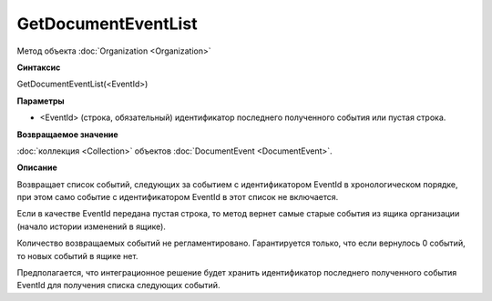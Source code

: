 ﻿GetDocumentEventList
====================

Метод объекта :doc:`Organization <Organization>`

**Синтаксис**


GetDocumentEventList(<EventId>)

**Параметры**


-  <EventId> (cтрока, обязательный) идентификатор последнего полученного события или пустая строка.

**Возвращаемое значение**


:doc:`коллекция <Collection>` объектов :doc:`DocumentEvent <DocumentEvent>`.

**Описание**


Возвращает список событий, следующих за событием с идентификатором EventId в хронологическом порядке, при этом само событие с идентификатором EventId в этот список не включается.

Если в качестве EventId передана пустая строка, то метод вернет самые старые события из ящика организации (начало истории изменений в ящике).

Количество возвращаемых событий не регламентировано. Гарантируется только, что если вернулось 0 событий, то новых событий в ящике нет.

Предполагается, что интеграционное решение будет хранить идентификатор последнего полученного события EventId для получения списка следующих событий.

